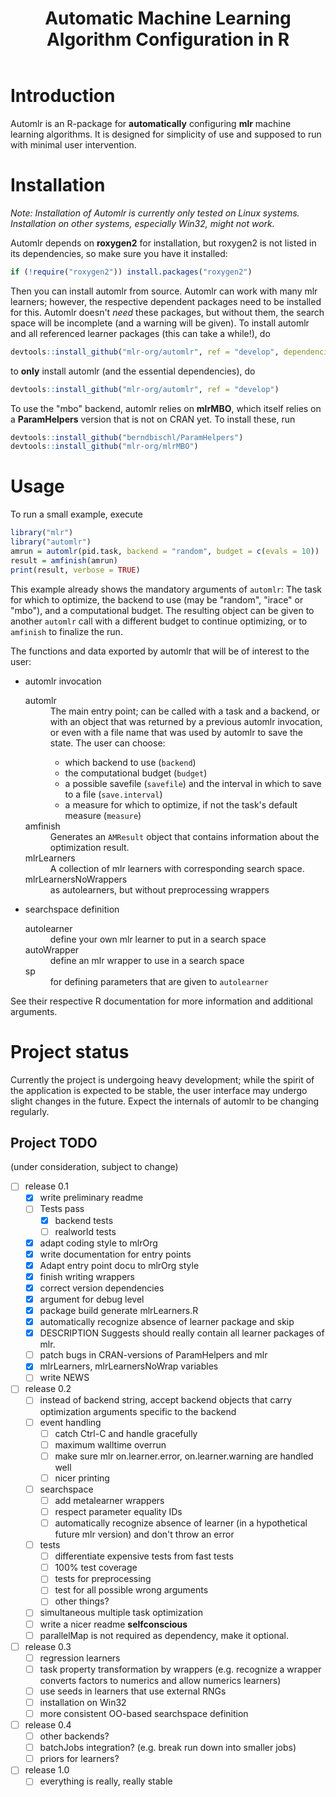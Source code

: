 #+TITLE: Automatic Machine Learning Algorithm Configuration in R
* Introduction
Automlr is an R-package for *automatically* configuring *mlr* machine learning algorithms. It is designed for simplicity of use and supposed to run with minimal user intervention.

* Installation
/Note: Installation of Automlr is currently only tested on Linux systems. Installation on other systems, especially Win32, might not work./

Automlr depends on *roxygen2* for installation, but roxygen2 is not listed in its dependencies, so make sure you have it installed:
#+BEGIN_SRC R
if (!require("roxygen2")) install.packages("roxygen2")
#+END_SRC
Then you can install automlr from source. Automlr can work with many mlr learners; however, the respective dependent packages need to be installed for this. Automlr doesn't /need/ these packages, but without them, the search space will be incomplete (and a warning will be given). To install automlr and all referenced learner packages (this can take a while!), do
#+BEGIN_SRC R
devtools::install_github("mlr-org/automlr", ref = "develop", dependencies = c("Depends", "Imports", "Suggests"))
#+END_SRC
to *only* install automlr (and the essential dependencies), do
#+BEGIN_SRC R
devtools::install_github("mlr-org/automlr", ref = "develop")
#+END_SRC

To use the "mbo" backend, automlr relies on *mlrMBO*, which itself relies on a *ParamHelpers* version that is not on CRAN yet. To install these, run
#+BEGIN_SRC R
devtools::install_github("berndbischl/ParamHelpers")
devtools::install_github("mlr-org/mlrMBO")
#+END_SRC
* Usage
To run a small example, execute
#+BEGIN_SRC R
library("mlr")
library("automlr")
amrun = automlr(pid.task, backend = "random", budget = c(evals = 10))
result = amfinish(amrun)
print(result, verbose = TRUE)
#+END_SRC
This example already shows the mandatory arguments of ~automlr~: The task for which to optimize, the backend to use (may be "random", "irace" or "mbo"), and a computational budget. The resulting object can be given to another ~automlr~ call with a different budget to continue optimizing, or to ~amfinish~ to finalize the run.

The functions and data exported by automlr that will be of interest to the user:
- automlr invocation
  - automlr :: The main entry point; can be called with a task and a backend, or with an object that was returned by a previous automlr invocation, or even with a file name that was used by automlr to save the state. The user can choose:
    - which backend to use (~backend~)
    - the computational budget (~budget~)
    - a possible savefile (~savefile~) and the interval in which to save to a file (~save.interval~)
    - a measure for which to optimize, if not the task's default measure (~measure~)
  - amfinish :: Generates an ~AMResult~ object that contains information about the optimization result.
  - mlrLearners :: A collection of mlr learners with corresponding search space.
  - mlrLearnersNoWrappers :: as autolearners, but without preprocessing wrappers
- searchspace definition
  - autolearner :: define your own mlr learner to put in a search space
  - autoWrapper :: define an mlr wrapper to use in a search space
  - sp :: for defining parameters that are given to ~autolearner~
See their respective R documentation for more information and additional arguments.

* Project status
Currently the project is undergoing heavy development; while the spirit of the application is expected to be stable, the user interface may undergo slight changes in the future. Expect the internals of automlr to be changing regularly.

** Project TODO
(under consideration, subject to change)
- [-] release 0.1
  - [X] write preliminary readme
  - [-] Tests pass
    - [X] backend tests
    - [ ] realworld tests
  - [X] adapt coding style to mlrOrg
  - [X] write documentation for entry points
  - [X] Adapt entry point docu to mlrOrg style
  - [X] finish writing wrappers
  - [X] correct version dependencies 
  - [X] argument for debug level
  - [X] package build generate mlrLearners.R
  - [X] automatically recognize absence of learner package and skip
  - [X] DESCRIPTION Suggests should really contain all learner packages of mlr.
  - [ ] patch bugs in CRAN-versions of ParamHelpers and mlr
  - [X] mlrLearners, mlrLearnersNoWrap variables
  - [ ] write NEWS
- [ ] release 0.2
  - [ ] instead of backend string, accept backend objects that carry optimization arguments specific to the backend
  - [ ] event handling
    - [ ] catch Ctrl-C and handle gracefully
    - [ ] maximum walltime overrun
    - [ ] make sure mlr on.learner.error, on.learner.warning are handled well
    - [ ] nicer printing
  - [ ] searchspace
    - [ ] add metalearner wrappers
    - [ ] respect parameter equality IDs
    - [ ] automatically recognize absence of learner (in a hypothetical future mlr version) and don't throw an error
  - [ ] tests
    - [ ] differentiate expensive tests from fast tests
    - [ ] 100% test coverage
    - [ ] tests for preprocessing
    - [ ] test for all possible wrong arguments
    - [ ] other things?
  - [ ] simultaneous multiple task optimization
  - [ ] write a nicer readme **selfconscious**
  - [ ] parallelMap is not required as dependency, make it optional.
- [ ] release 0.3
  - [ ] regression learners
  - [ ] task property transformation by wrappers (e.g. recognize a wrapper converts factors to numerics and allow numerics learners)
  - [ ] use seeds in learners that use external RNGs
  - [ ] installation on Win32
  - [ ] more consistent OO-based searchspace definition
- [ ] release 0.4
  - [ ] other backends?
  - [ ] batchJobs integration? (e.g. break run down into smaller jobs)
  - [ ] priors for learners?
- [ ] release 1.0
  - [ ] everything is really, really stable
